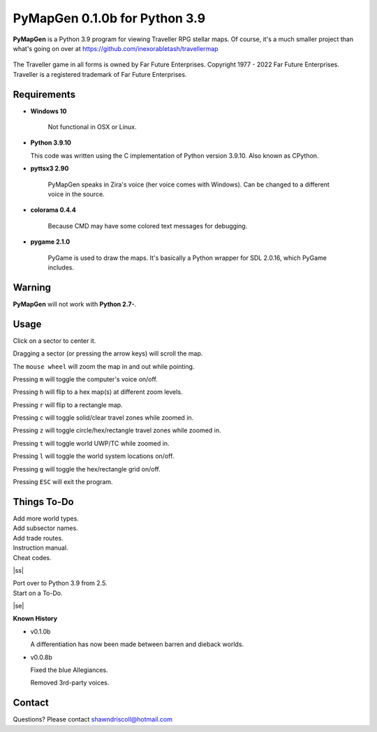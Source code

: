 **PyMapGen 0.1.0b for Python 3.9**
==================================

**PyMapGen** is a Python 3.9 program for viewing Traveller RPG stellar maps. Of course, it's a much smaller project than what's going on over at https://github.com/inexorabletash/travellermap


.. figure:: images/mapgen_cover_art.png


The Traveller game in all forms is owned by Far Future Enterprises.
Copyright 1977 - 2022 Far Future Enterprises.
Traveller is a registered trademark of Far Future Enterprises.

.. image:: images/video.png
    :target: https://www.youtube.com/watch?v=9HZSrX36lh8

.. figure:: images/mapgen_screen1.png

.. figure:: images/mapgen_screen2.png

.. figure:: images/mapgen_screen3.png

.. figure:: images/mapgen_screen4.png

Requirements
------------

* **Windows 10**

   Not functional in OSX or Linux.
   
* **Python 3.9.10**
   
  This code was written using the C implementation of Python version 3.9.10. Also known as CPython.

* **pyttsx3 2.90**

   PyMapGen speaks in Zira's voice (her voice comes with Windows). Can be changed to a different voice in the source.

* **colorama 0.4.4**

   Because CMD may have some colored text messages for debugging.
   
* **pygame 2.1.0**

   PyGame is used to draw the maps. It's basically a Python wrapper for SDL 2.0.16, which PyGame includes.


Warning
-------

**PyMapGen** will not work with **Python 2.7-**.


Usage
-----

Click on a sector to center it.

Dragging a sector (or pressing the arrow keys) will scroll the map.

The ``mouse wheel`` will zoom the map in and out while pointing.

Pressing ``m`` will toggle the computer's voice on/off.

Pressing ``h`` will flip to a hex map(s) at different zoom levels.

Pressing ``r`` will flip to a rectangle map.

Pressing ``c`` will toggle solid/clear travel zones while zoomed in.

Pressing ``z`` will toggle circle/hex/rectangle travel zones while zoomed in.

Pressing ``t`` will toggle world UWP/TC while zoomed in.

Pressing ``l`` will toggle the world system locations on/off.

Pressing ``g`` will toggle the hex/rectangle grid on/off.

Pressing ``ESC`` will exit the program.

.. |ss| raw:: html

    <strike>

.. |se| raw:: html

    </strike>

Things To-Do
------------

| Add more world types.
| Add subsector names.
| Add trade routes.
| Instruction manual.
| Cheat codes.
|ss|

| Port over to Python 3.9 from 2.5.
| Start on a To-Do.

|se|

**Known History**

* v0.1.0b

  A differentiation has now been made between barren and dieback worlds.
  
* v0.0.8b

  Fixed the blue Allegiances.
  
  Removed 3rd-party voices.


Contact
-------
Questions? Please contact shawndriscoll@hotmail.com
